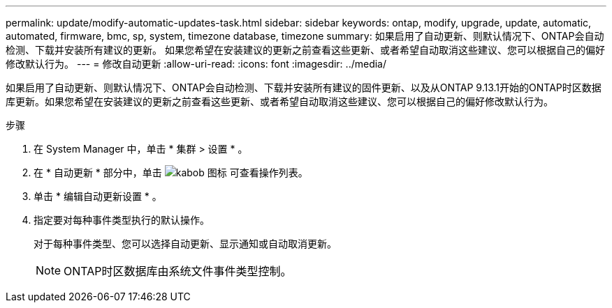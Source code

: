 ---
permalink: update/modify-automatic-updates-task.html 
sidebar: sidebar 
keywords: ontap, modify, upgrade, update, automatic, automated, firmware, bmc, sp, system, timezone database, timezone 
summary: 如果启用了自动更新、则默认情况下、ONTAP会自动检测、下载并安装所有建议的更新。  如果您希望在安装建议的更新之前查看这些更新、或者希望自动取消这些建议、您可以根据自己的偏好修改默认行为。 
---
= 修改自动更新
:allow-uri-read: 
:icons: font
:imagesdir: ../media/


[role="lead"]
如果启用了自动更新、则默认情况下、ONTAP会自动检测、下载并安装所有建议的固件更新、以及从ONTAP 9.13.1开始的ONTAP时区数据库更新。如果您希望在安装建议的更新之前查看这些更新、或者希望自动取消这些建议、您可以根据自己的偏好修改默认行为。

.步骤
. 在 System Manager 中，单击 * 集群 > 设置 * 。
. 在 * 自动更新 * 部分中，单击 image:icon_kabob.gif["kabob 图标"]  可查看操作列表。
. 单击 * 编辑自动更新设置 * 。
. 指定要对每种事件类型执行的默认操作。
+
对于每种事件类型、您可以选择自动更新、显示通知或自动取消更新。

+

NOTE: ONTAP时区数据库由系统文件事件类型控制。


